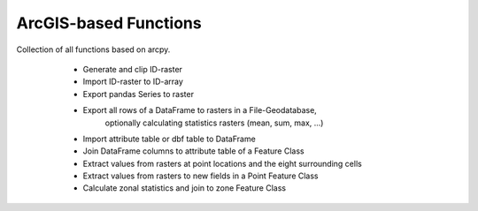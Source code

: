 ========================
 ArcGIS-based Functions
========================

Collection of all functions based on arcpy.

    - Generate and clip ID-raster
    - Import ID-raster to ID-array
    - Export pandas Series to raster
    - Export all rows of a DataFrame to rasters in a File-Geodatabase,
        optionally calculating statistics rasters (mean, sum, max, ...)
    - Import attribute table or dbf table to DataFrame
    - Join DataFrame columns to attribute table of a Feature Class
    - Extract values from rasters at point locations and the eight surrounding cells
    - Extract values from rasters to new fields in a Point Feature Class
    - Calculate zonal statistics and join to zone Feature Class

 .. toctree:: generated/

   
   radproc.arcgis.raster_to_array
   radproc.arcgis.create_idraster_germany
   radproc.arcgis.clip_idraster
   radproc.arcgis.import_idarray_from_raster
   radproc.arcgis.create_idarray
   radproc.arcgis.export_to_raster
   radproc.arcgis.export_dfrows_to_gdb
   radproc.arcgis.attribute_table_to_df
   radproc.arcgis.join_df_columns_to_attribute_table
   radproc.arcgis.idTable_nineGrid
   radproc.arcgis.idTable_to_valueTable
   radproc.arcgis.valueTable_nineGrid
   radproc.arcgis.rastervalues_to_points
   radproc.arcgis.zonalstatistics
